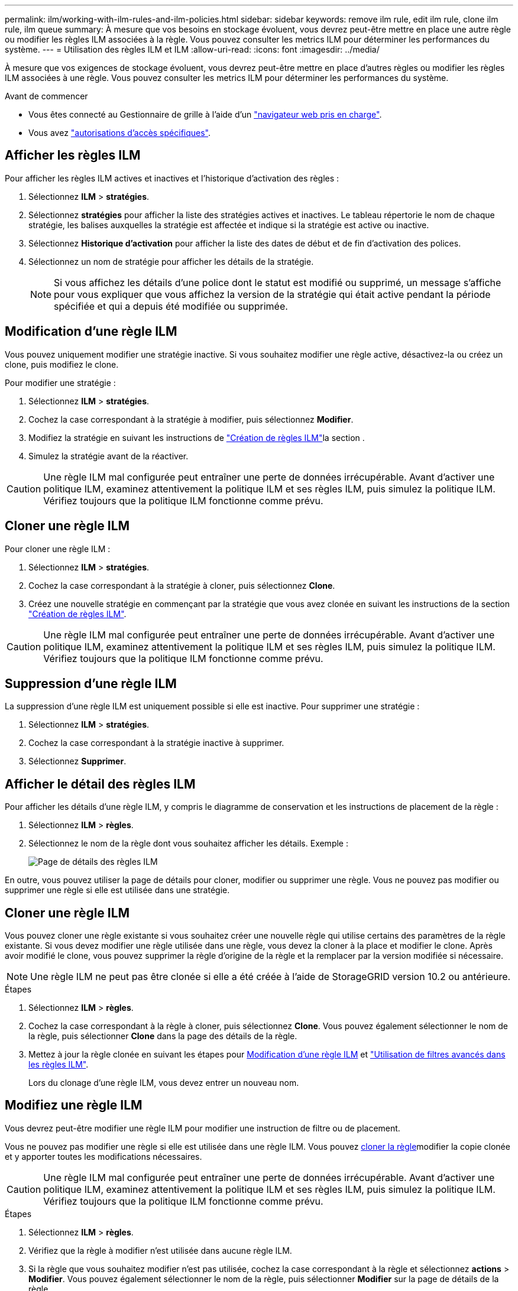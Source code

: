 ---
permalink: ilm/working-with-ilm-rules-and-ilm-policies.html 
sidebar: sidebar 
keywords: remove ilm rule, edit ilm rule, clone ilm rule, ilm queue 
summary: À mesure que vos besoins en stockage évoluent, vous devrez peut-être mettre en place une autre règle ou modifier les règles ILM associées à la règle. Vous pouvez consulter les metrics ILM pour déterminer les performances du système. 
---
= Utilisation des règles ILM et ILM
:allow-uri-read: 
:icons: font
:imagesdir: ../media/


[role="lead"]
À mesure que vos exigences de stockage évoluent, vous devrez peut-être mettre en place d'autres règles ou modifier les règles ILM associées à une règle. Vous pouvez consulter les metrics ILM pour déterminer les performances du système.

.Avant de commencer
* Vous êtes connecté au Gestionnaire de grille à l'aide d'un link:../admin/web-browser-requirements.html["navigateur web pris en charge"].
* Vous avez link:../admin/admin-group-permissions.html["autorisations d'accès spécifiques"].




== Afficher les règles ILM

Pour afficher les règles ILM actives et inactives et l'historique d'activation des règles :

. Sélectionnez *ILM* > *stratégies*.
. Sélectionnez *stratégies* pour afficher la liste des stratégies actives et inactives. Le tableau répertorie le nom de chaque stratégie, les balises auxquelles la stratégie est affectée et indique si la stratégie est active ou inactive.
. Sélectionnez *Historique d'activation* pour afficher la liste des dates de début et de fin d'activation des polices.
. Sélectionnez un nom de stratégie pour afficher les détails de la stratégie.
+

NOTE: Si vous affichez les détails d'une police dont le statut est modifié ou supprimé, un message s'affiche pour vous expliquer que vous affichez la version de la stratégie qui était active pendant la période spécifiée et qui a depuis été modifiée ou supprimée.





== Modification d'une règle ILM

Vous pouvez uniquement modifier une stratégie inactive. Si vous souhaitez modifier une règle active, désactivez-la ou créez un clone, puis modifiez le clone.

Pour modifier une stratégie :

. Sélectionnez *ILM* > *stratégies*.
. Cochez la case correspondant à la stratégie à modifier, puis sélectionnez *Modifier*.
. Modifiez la stratégie en suivant les instructions de link:creating-ilm-policy.html["Création de règles ILM"]la section .
. Simulez la stratégie avant de la réactiver.



CAUTION: Une règle ILM mal configurée peut entraîner une perte de données irrécupérable. Avant d'activer une politique ILM, examinez attentivement la politique ILM et ses règles ILM, puis simulez la politique ILM. Vérifiez toujours que la politique ILM fonctionne comme prévu.



== Cloner une règle ILM

Pour cloner une règle ILM :

. Sélectionnez *ILM* > *stratégies*.
. Cochez la case correspondant à la stratégie à cloner, puis sélectionnez *Clone*.
. Créez une nouvelle stratégie en commençant par la stratégie que vous avez clonée en suivant les instructions de la section link:creating-ilm-policy.html["Création de règles ILM"].



CAUTION: Une règle ILM mal configurée peut entraîner une perte de données irrécupérable. Avant d'activer une politique ILM, examinez attentivement la politique ILM et ses règles ILM, puis simulez la politique ILM. Vérifiez toujours que la politique ILM fonctionne comme prévu.



== Suppression d'une règle ILM

La suppression d'une règle ILM est uniquement possible si elle est inactive. Pour supprimer une stratégie :

. Sélectionnez *ILM* > *stratégies*.
. Cochez la case correspondant à la stratégie inactive à supprimer.
. Sélectionnez *Supprimer*.




== Afficher le détail des règles ILM

Pour afficher les détails d'une règle ILM, y compris le diagramme de conservation et les instructions de placement de la règle :

. Sélectionnez *ILM* > *règles*.
. Sélectionnez le nom de la règle dont vous souhaitez afficher les détails. Exemple :
+
image::../media/ilm_rule_details_page.png[Page de détails des règles ILM]



En outre, vous pouvez utiliser la page de détails pour cloner, modifier ou supprimer une règle. Vous ne pouvez pas modifier ou supprimer une règle si elle est utilisée dans une stratégie.



== Cloner une règle ILM

Vous pouvez cloner une règle existante si vous souhaitez créer une nouvelle règle qui utilise certains des paramètres de la règle existante. Si vous devez modifier une règle utilisée dans une règle, vous devez la cloner à la place et modifier le clone. Après avoir modifié le clone, vous pouvez supprimer la règle d'origine de la règle et la remplacer par la version modifiée si nécessaire.


NOTE: Une règle ILM ne peut pas être clonée si elle a été créée à l'aide de StorageGRID version 10.2 ou antérieure.

.Étapes
. Sélectionnez *ILM* > *règles*.
. Cochez la case correspondant à la règle à cloner, puis sélectionnez *Clone*. Vous pouvez également sélectionner le nom de la règle, puis sélectionner *Clone* dans la page des détails de la règle.
. Mettez à jour la règle clonée en suivant les étapes pour <<Modifiez une règle ILM,Modification d'une règle ILM>> et link:create-ilm-rule-enter-details.html#use-advanced-filters-in-ilm-rules["Utilisation de filtres avancés dans les règles ILM"].
+
Lors du clonage d'une règle ILM, vous devez entrer un nouveau nom.





== Modifiez une règle ILM

Vous devrez peut-être modifier une règle ILM pour modifier une instruction de filtre ou de placement.

Vous ne pouvez pas modifier une règle si elle est utilisée dans une règle ILM. Vous pouvez <<clone-ilm-rule,cloner la règle>>modifier la copie clonée et y apporter toutes les modifications nécessaires.


CAUTION: Une règle ILM mal configurée peut entraîner une perte de données irrécupérable. Avant d'activer une politique ILM, examinez attentivement la politique ILM et ses règles ILM, puis simulez la politique ILM. Vérifiez toujours que la politique ILM fonctionne comme prévu.

.Étapes
. Sélectionnez *ILM* > *règles*.
. Vérifiez que la règle à modifier n'est utilisée dans aucune règle ILM.
. Si la règle que vous souhaitez modifier n'est pas utilisée, cochez la case correspondant à la règle et sélectionnez *actions* > *Modifier*. Vous pouvez également sélectionner le nom de la règle, puis sélectionner *Modifier* sur la page de détails de la règle.
. Suivez les étapes de l'assistant Modifier une règle ILM. Si nécessaire, suivez les étapes pour link:create-ilm-rule-enter-details.html["Création d'une règle ILM"] et link:create-ilm-rule-enter-details.html#use-advanced-filters-in-ilm-rules["Utilisation de filtres avancés dans les règles ILM"].
+
Lors de la modification d'une règle ILM, vous ne pouvez pas en modifier le nom.





== Suppression d'une règle ILM

Pour gérer la liste des règles ILM actuelles, supprimez toutes les règles ILM que vous ne serez pas susceptible d'utiliser.

.Étapes
Pour supprimer une règle ILM actuellement utilisée dans une policy active :

. Cloner la règle.
. Supprime la règle ILM du clone de règle.
. Enregistrez, simulez et activez la nouvelle stratégie pour vous assurer que les objets sont protégés comme prévu.
. Accédez à la procédure de suppression d'une règle ILM actuellement utilisée dans une stratégie inactive.


Pour supprimer une règle ILM actuellement utilisée dans une politique inactive :

. Sélectionnez la stratégie inactive.
. Supprimez la règle ILM de la règle ou <<remove-ilm-policy,supprimez la stratégie>>.
. Accédez à la procédure de suppression d'une règle ILM non utilisée actuellement.


Pour supprimer une règle ILM non utilisée actuellement :

. Sélectionnez *ILM* > *règles*.
. Confirmez que la règle que vous souhaitez supprimer n'est utilisée dans aucune stratégie.
. Si la règle que vous souhaitez supprimer n'est pas utilisée, sélectionnez-la et sélectionnez *actions* > *Supprimer*. Vous pouvez sélectionner plusieurs règles et les supprimer toutes en même temps.
. Sélectionnez *Oui* pour confirmer que vous souhaitez supprimer la règle ILM.




== Afficher les metrics ILM

Vous pouvez afficher les mesures de la règle ILM, telles que le nombre d'objets dans la file d'attente et la fréquence d'évaluation. Vous pouvez surveiller ces mesures afin de déterminer les performances du système. Une file d'attente ou un taux d'évaluation important peut indiquer que le système ne peut pas suivre le taux d'entrée, que la charge des applications clientes est excessive ou qu'il existe une condition anormale.

.Étapes
. Sélectionnez *Tableau de bord* > *ILM*.
+

NOTE: Le tableau de bord pouvant être personnalisé, l'onglet ILM peut ne pas être disponible.

. Surveillez les mesures dans l'onglet ILM.
+
Vous pouvez sélectionner le point d'interrogation image:../media/icon_nms_question.png["icône point d'interrogation"]pour afficher une description des éléments de l'onglet ILM.

+
image::../media/ilm_metrics_on_dashboard.png[Metrics ILM sur le tableau de bord Grid Manager]


